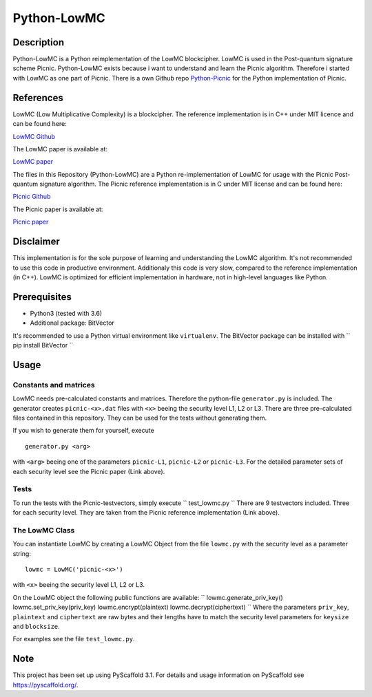 *************
Python-LowMC
*************

Description
=============
Python-LowMC is a Python reimplementation of the LowMC blockcipher. LowMC is used in the Post-quantum signature scheme Picnic. Python-LowMC exists because i want to understand and learn the Picnic algorithm. Therefore i started with LowMC as one part of Picnic. There is a own Github repo `Python-Picnic  <https://github.com/ThorKn/Python-Picnic/>`_ for the Python implementation of Picnic.   

References
=============
LowMC (Low Multiplicative Complexity) is a blockcipher.
The reference implementation is in C++ under MIT licence and can be found here:

`LowMC Github <https://github.com/LowMC/lowmc/>`_

The LowMC paper is available at:

`LowMC paper <https://eprint.iacr.org/2016/687.pdf/>`_

The files in this Repository (Python-LowMC) are a Python re-implementation of LowMC for usage with the Picnic Post-quantum signature algorithm. The Picnic reference implementation is in C under MIT license and can be found here:

`Picnic Github <https://github.com/Microsoft/Picnic/>`_

The Picnic paper is available at:

`Picnic paper <https://microsoft.github.io/Picnic/>`_

Disclaimer
=============
This implementation is for the sole purpose of learning and understanding the LowMC algorithm. It's not recommended to use this code in productive environment. Additionaly this code is very slow, compared to the reference implementation (in C++). LowMC is optimized for efficient implementation in hardware, not in high-level languages like Python.

Prerequisites
===============
* Python3 (tested with 3.6)
* Additional package: BitVector

It's recommended to use a Python virtual environment like ``virtualenv``. The BitVector package can be installed with 
``
pip install BitVector 
``

Usage
=======

Constants and matrices
------------------------

LowMC needs pre-calculated constants and matrices. Therefore the python-file ``generator.py`` is included. The generator creates ``picnic-<x>.dat`` files with ``<x>`` beeing the security level L1, L2 or L3. There are three pre-calculated files contained in this repository. They can be used for the tests without generating them. 

If you wish to generate them for yourself, execute 
::
  generator.py <arg>

with ``<arg>`` beeing one of the parameters ``picnic-L1``, ``picnic-L2`` or ``picnic-L3``. 
For the detailed parameter sets of each security level see the Picnic paper (Link above).

Tests
----------
To run the tests with the Picnic-testvectors, simply execute
``
test_lowmc.py
``
There are 9 testvectors included. Three for each security level. They are taken from the Picnic reference implementation (Link above).

The LowMC Class
------------------
You can instantiate LowMC by creating a LowMC Object from the file ``lowmc.py`` with the security level as a parameter string:
::
  lowmc = LowMC('picnic-<x>')

with ``<x>`` beeing the security level L1, L2 or L3.

On the LowMC object the following public functions are available:
``
lowmc.generate_priv_key()
lowmc.set_priv_key(priv_key)
lowmc.encrypt(plaintext)
lowmc.decrypt(ciphertext)
``
Where the parameters ``priv_key``, ``plaintext`` and ``ciphertext`` are raw bytes and their lengths have to match the security level parameters for ``keysize`` and ``blocksize``. 

For examples see the file ``test_lowmc.py``.

Note
======

This project has been set up using PyScaffold 3.1. For details and usage
information on PyScaffold see https://pyscaffold.org/.
